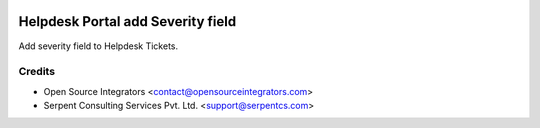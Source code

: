 .. image:: https://img.shields.io/badge/licence-AGPL--3-blue.svg
    :target: http://www.gnu.org/licenses/agpl-3.0-standalone.html
    :alt: License: AGPL-3

==================================
Helpdesk Portal add Severity field
==================================

Add severity field to Helpdesk Tickets.


Credits
=======

* Open Source Integrators <contact@opensourceintegrators.com>
* Serpent Consulting Services Pvt. Ltd. <support@serpentcs.com>
